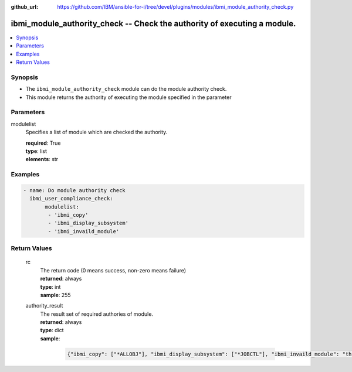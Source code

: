 
:github_url: https://github.com/IBM/ansible-for-i/tree/devel/plugins/modules/ibmi_module_authority_check.py

.. _ibmi_module_authority_check_module:


ibmi_module_authority_check -- Check the authority of executing a module.
=========================================================================



.. contents::
   :local:
   :depth: 1


Synopsis
--------
- The ``ibmi_module_authority_check`` module can do the module authority check.
- This module returns the authority of executing the module specified in the parameter





Parameters
----------


     
modulelist
  Specifies a list of module which are checked the authority.


  | **required**: True
  | **type**: list
  | **elements**: str




Examples
--------

.. code-block:: yaml+jinja

   
   - name: Do module authority check
     ibmi_user_compliance_check:
          modulelist:
           - 'ibmi_copy'
           - 'ibmi_display_subsystem'
           - 'ibmi_invaild_module'










Return Values
-------------


   
                              
       rc
        | The return code (0 means success, non-zero means failure)
      
        | **returned**: always
        | **type**: int
        | **sample**: 255

            
      
      
                              
       authority_result
        | The result set of required authories of module.
      
        | **returned**: always
        | **type**: dict      
        | **sample**:

              .. code-block::

                       {"ibmi_copy": ["*ALLOBJ"], "ibmi_display_subsystem": ["*JOBCTL"], "ibmi_invaild_module": "this module name is invaild."}
            
      
        
